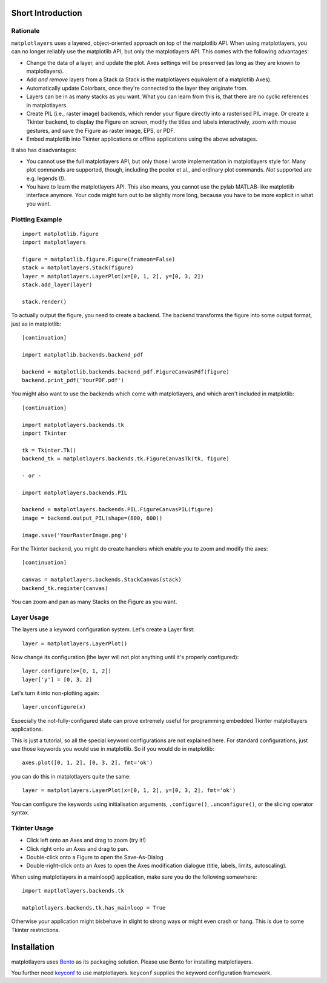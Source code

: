 Short Introduction
==================

Rationale
---------

``matplotlayers`` uses a layered, object-oriented approach on top of the
matplotlib API.  When using matplotlayers, you can no longer reliably use the
matplotlib API, but only the matplotlayers API.  This comes with the following
advantages:

*   Change the data of a layer, and update the plot.  Axes settings will be
    preserved (as long as they are known to matplotlayers).
*   Add *and remove* layers from a Stack (a Stack is the matplotlayers
    equivalent of a matplotlib Axes).
*   Automatically update Colorbars, once they're connected to the layer
    they originate from.
*   Layers can be in as many stacks as you want.  What you can learn from
    this is, that there are no cyclic references in matplotlayers.
*   Create PIL (i.e., raster image) backends, which render your figure
    directly into a rasterised PIL image.  Or create a Tkinter backend, to
    display the Figure on screen, modify the titles and labels interactively,
    zoom with mouse gestures, and save the Figure as raster image, EPS, or 
    PDF.
*   Embed matplotlib into Tkinter applications or offline applications using
    the above advatages.

It also has disadvantages:

*   You cannot use the full matplotlayers API, but only those I wrote 
    implementation in matplotlayers style for.  Many plot commands are 
    supported, though, including the pcolor et al., and ordinary plot
    commands.  *Not* supported are e.g. legends (!).
*   You have to learn the matplotlayers API.  This also means, you cannot use
    the pylab MATLAB-like matplotlib interface anymore.  Your code might turn
    out to be slightly more long, because you have to be more explicit in what
    you want.

Plotting Example
----------------

::

    import matplotlib.figure
    import matplotlayers

    figure = matplotlib.figure.Figure(frameon=False)
    stack = matplotlayers.Stack(figure)
    layer = matplotlayers.LayerPlot(x=[0, 1, 2], y=[0, 3, 2])
    stack.add_layer(layer)

    stack.render()

To actually output the figure, you need to create a backend.  The backend
transforms the figure into some output format, just as in matplotlib::

    [continuation]

    import matplotlib.backends.backend_pdf

    backend = matplotlib.backends.backend_pdf.FigureCanvasPdf(figure)
    backend.print_pdf('YourPDF.pdf')

You might also want to use the backends which come with matplotlayers, and
which aren't included in matplotlib::

    [continuation]

    import matplotlayers.backends.tk
    import Tkinter

    tk = Tkinter.Tk()
    backend_tk = matplotlayers.backends.tk.FigureCanvasTk(tk, figure)

    - or -

    import matplotlayers.backends.PIL

    backend = matplotlayers.backends.PIL.FigureCanvasPIL(figure)
    image = backend.output_PIL(shape=(800, 600))

    image.save('YourRasterImage.png')

For the Tkinter backend, you might do create handlers which enable you to 
zoom and modify the axes::
    
    [continuation]

    canvas = matplotlayers.backends.StackCanvas(stack)
    backend_tk.register(canvas)

You can zoom and pan as many Stacks on the Figure as you want.

Layer Usage
-----------

The layers use a keyword configuration system.  Let's create a Layer first::

    layer = matplotlayers.LayerPlot()

Now change its configuration (the layer will not plot anything until it's 
properly configured)::

    layer.configure(x=[0, 1, 2])
    layer['y'] = [0, 3, 2]

Let's turn it into non-plotting again::

    layer.unconfigure(x)

Especially the not-fully-configured state can prove extremely useful for
programming embedded Tkinter matplotlayers applications.

This is just a tutorial, so all the special keyword configurations are not
explained here.  For standard configurations, just use those keywords you
would use in matplotlib.  So if you would do in matplotlib::

    axes.plot([0, 1, 2], [0, 3, 2], fmt='ok')

you can do this in matplotlayers quite the same::

    layer = matplotlayers.LayerPlot(x=[0, 1, 2], y=[0, 3, 2], fmt='ok')

You can configure the keywords using initialisation arguments, 
``.configure()``, ``.unconfigure()``, or the slicing operator syntax.

Tkinter Usage
-------------

*   Click left onto an Axes and drag to zoom (try it!)
*   Click right onto an Axes and drag to pan.
*   Double-click onto a Figure to open the Save-As-Dialog
*   Double-right-click onto an Axes to open the Axes modification dialogue
    (title, labels, limits, autoscaling).

When using matplotlayers in a mainloop() application, make sure you do the
following somewhere::
    
    import maptlotlayers.backends.tk

    matplotlayers.backends.tk.has_mainloop = True

Otherwise your application might bisbehave in slight to strong ways or might
even crash or hang.  This is due to some Tkinter restrictions.

Installation
============

matplotlayers uses `Bento <http://github.com/cournape/Bento>`_ as its 
packaging solution.  Please use Bento for installing matplotlayers.

You further need `keyconf <http://github.com/friedrichromstedt/keyconf>`_ to
use matplotlayers.  ``keyconf`` supplies the keyword configuration framework.
